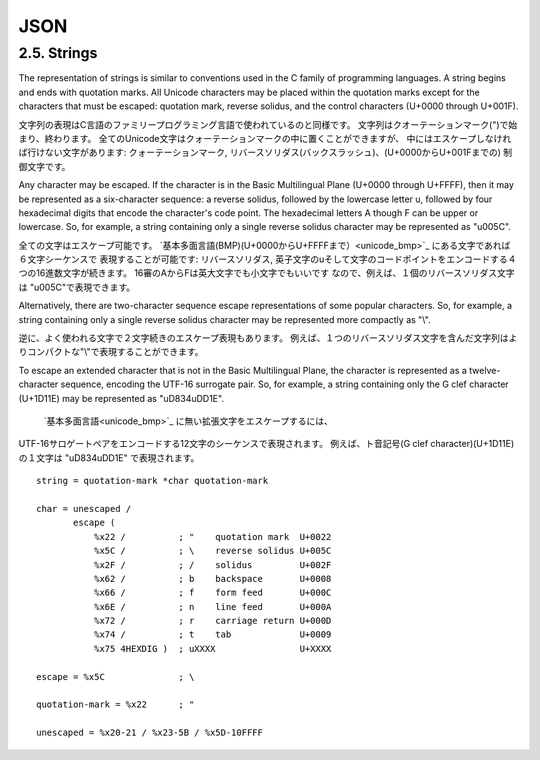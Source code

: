 ========
JSON
========

2.5.  Strings
============================

The representation of strings is similar to conventions used in the C
family of programming languages.  
A string begins and ends with quotation marks.  
All Unicode characters may be placed within the quotation marks 
except for the characters that must be escaped: 
quotation mark, reverse solidus, and the control characters (U+0000 through U+001F).

文字列の表現はC言語のファミリープログラミング言語で使われているのと同様です。
文字列はクオーテーションマーク(")で始まり、終わります。
全てのUnicode文字はクォーテーションマークの中に置くことができますが、
中にはエスケープしなければ行けない文字があります:
クォーテーションマーク, リバースソリダス(バックスラッシュ)、(U+0000からU+001Fまでの)
制御文字です。

Any character may be escaped.  
If the character is in the Basic Multilingual Plane (U+0000 through U+FFFF), 
then it may be represented as a six-character sequence: 
a reverse solidus, followed by the lowercase letter u, 
followed by four hexadecimal digits that encode the character's code point.  
The hexadecimal letters A though F can be upper or lowercase.  
So, for example, 
a string containing only a single reverse solidus character may be represented as "\u005C".

全ての文字はエスケープ可能です。
`基本多面言語(BMP)(U+0000からU+FFFFまで）<unicode_bmp>`_  にある文字であれば６文字シーケンスで
表現することが可能です:
リバースソリダス, 英子文字のuそして文字のコードポイントをエンコードする４つの16進数文字が続きます。
16審のAからFは英大文字でも小文字でもいいです
なので、例えば、１個のリバースソリダス文字は "\u005C"で表現できます。

.. _unicode_bmp : http://ja.wikipedia.org/wiki/%E5%9F%BA%E6%9C%AC%E5%A4%9A%E8%A8%80%E8%AA%9E%E9%9D%A2

Alternatively, 
there are two-character sequence escape representations of some popular characters.  
So, for example, 
a string containing only a single reverse solidus character may be represented more compactly as "\\".

逆に、よく使われる文字で２文字続きのエスケープ表現もあります。
例えば、１つのリバースソリダス文字を含んだ文字列はよりコンパクトな"\\"で表現することができます。

To escape an extended character that is not in the Basic Multilingual Plane, 
the character is represented as a twelve-character sequence,
encoding the UTF-16 surrogate pair.  
So, for example, 
a string containing only the G clef character (U+1D11E) may be represented as "\uD834\uDD1E".

 `基本多面言語<unicode_bmp>`_ に無い拡張文字をエスケープするには、
UTF-16サロゲートペアをエンコードする12文字のシーケンスで表現されます。
例えば、ト音記号(G clef character)(U+1D11E)の１文字は "\uD834\uDD1E" で表現されます。


::

         string = quotation-mark *char quotation-mark

         char = unescaped /
                escape (
                    %x22 /          ; "    quotation mark  U+0022
                    %x5C /          ; \    reverse solidus U+005C
                    %x2F /          ; /    solidus         U+002F
                    %x62 /          ; b    backspace       U+0008
                    %x66 /          ; f    form feed       U+000C
                    %x6E /          ; n    line feed       U+000A
                    %x72 /          ; r    carriage return U+000D
                    %x74 /          ; t    tab             U+0009
                    %x75 4HEXDIG )  ; uXXXX                U+XXXX

         escape = %x5C              ; \

         quotation-mark = %x22      ; "

         unescaped = %x20-21 / %x23-5B / %x5D-10FFFF

